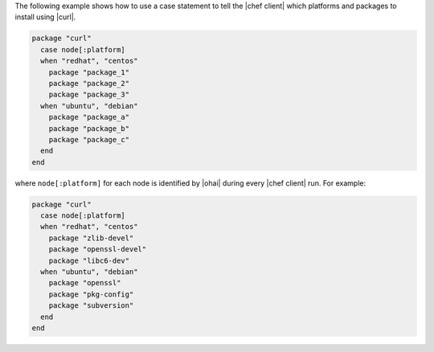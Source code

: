.. This is an included how-to. 

The following example shows how to use a case statement to tell the |chef client| which platforms and packages to install using |curl|.

.. code-block:: ruby

   package "curl"
     case node[:platform]
     when "redhat", "centos"
       package "package_1"
       package "package_2"
       package "package_3"
     when "ubuntu", "debian"
       package "package_a"
       package "package_b"
       package "package_c"
     end
   end

where ``node[:platform]`` for each node is identified by |ohai| during every |chef client| run. For example:

.. code-block:: ruby

   package "curl"
     case node[:platform]
     when "redhat", "centos"
       package "zlib-devel"
       package "openssl-devel"
       package "libc6-dev"
     when "ubuntu", "debian"
       package "openssl"
       package "pkg-config"
       package "subversion"
     end
   end
